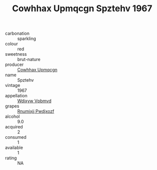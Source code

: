 :PROPERTIES:
:ID:                     1ee1d35d-9fba-4c5c-b511-a0380de3e161
:END:
#+TITLE: Cowhhax Upmqcgn Spztehv 1967

- carbonation :: sparkling
- colour :: red
- sweetness :: brut-nature
- producer :: [[id:3e62d896-76d3-4ade-b324-cd466bcc0e07][Cowhhax Upmqcgn]]
- name :: Spztehv
- vintage :: 1967
- appellation :: [[id:257feca2-db92-471f-871f-c09c29f79cdd][Wdixyw Vpbmvd]]
- grapes :: [[id:7450df7f-0f94-4ecc-a66d-be36a1eb2cd3][Rnumixjj Pwdjxozf]]
- alcohol :: 9.0
- acquired :: 2
- consumed :: 1
- available :: 1
- rating :: NA


